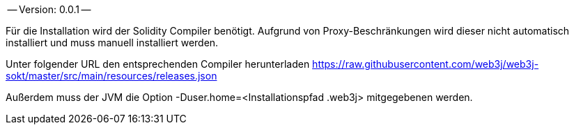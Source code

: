 -- Version: 0.0.1 --


Für die Installation wird der Solidity Compiler benötigt. Aufgrund von Proxy-Beschränkungen wird dieser nicht automatisch installiert und muss manuell installiert werden.

Unter folgender URL den entsprechenden Compiler herunterladen
https://raw.githubusercontent.com/web3j/web3j-sokt/master/src/main/resources/releases.json

Außerdem muss der JVM die Option -Duser.home=<Installationspfad .web3j> mitgegebenen werden.